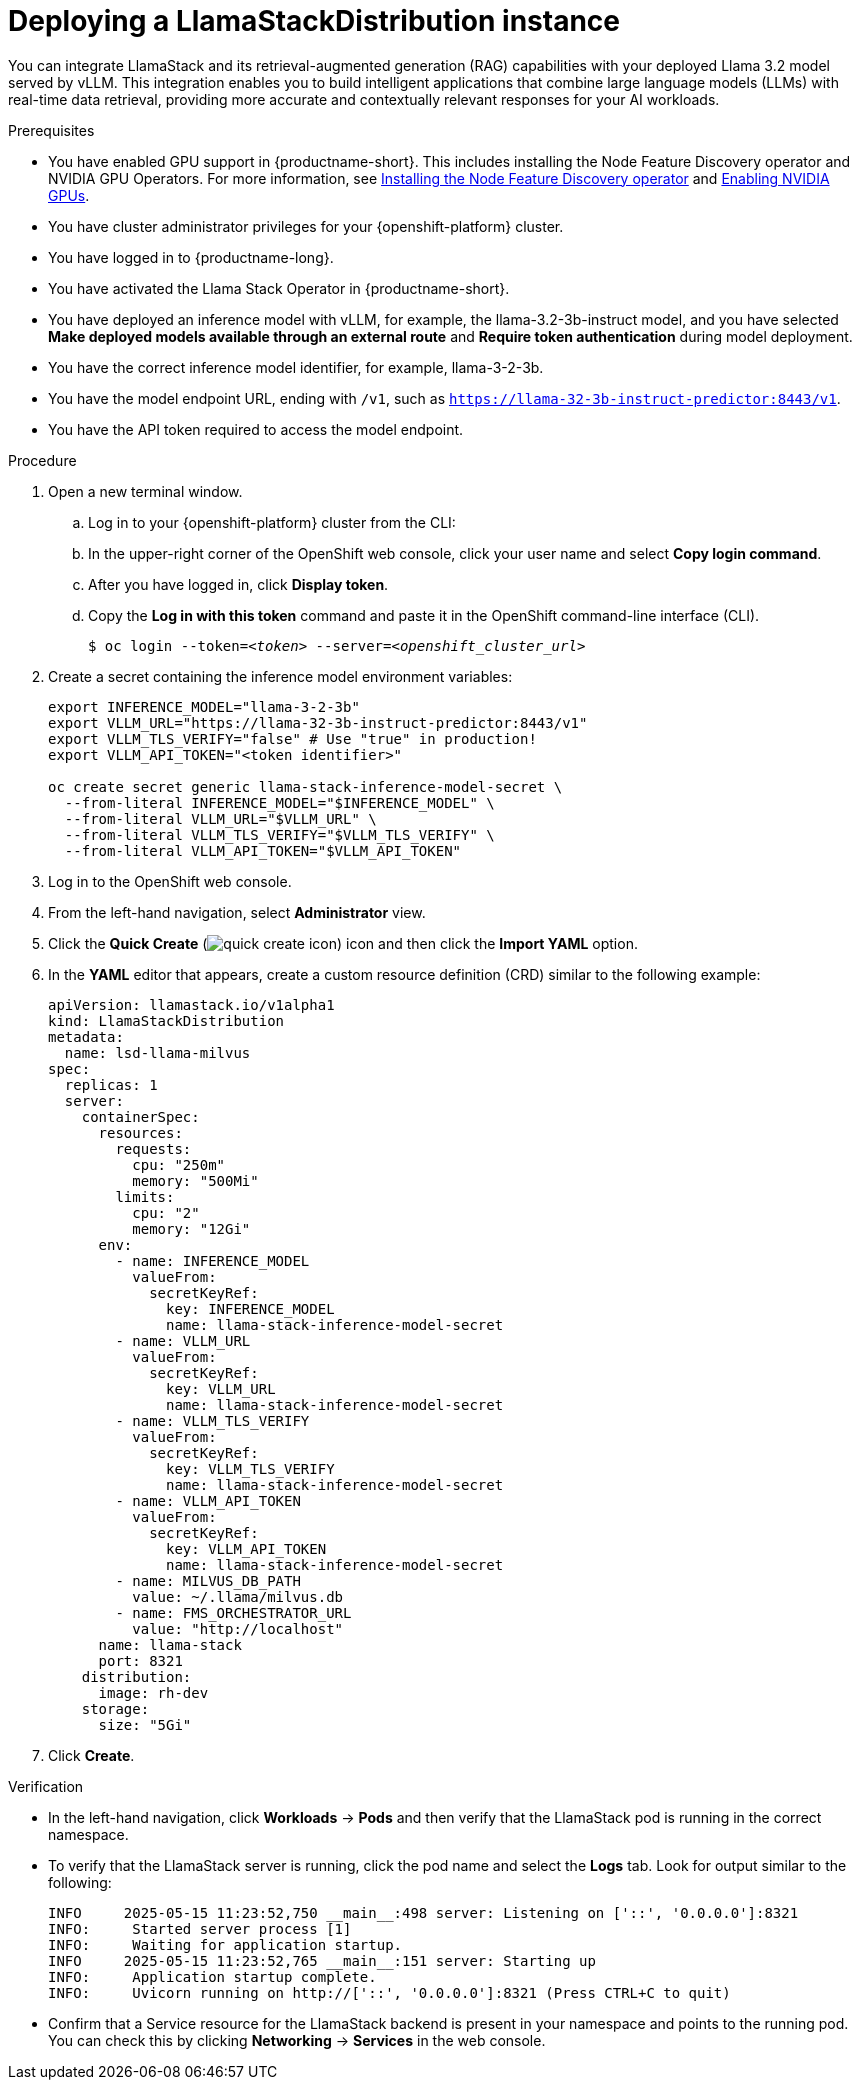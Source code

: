:_module-type: PROCEDURE

[id="deploying-a-llamastackdistribution-instance_{context}"]
= Deploying a LlamaStackDistribution instance

[role='_abstract']
You can integrate LlamaStack and its retrieval-augmented generation (RAG) capabilities with your deployed Llama 3.2 model served by vLLM. This integration enables you to build intelligent applications that combine large language models (LLMs) with real-time data retrieval, providing more accurate and contextually relevant responses for your AI workloads.

ifdef::self-managed[]
ifdef::disconnected[]
If your cluster cannot pull images directly from public registries, first mirror the image to your local registry. For more information, see link:https://docs.redhat.com/en/documentation/openshift_container_platform/{ocp-latest-version}/html/disconnected_environments/mirroring-in-disconnected-environments#mirroring-images-disconnected-install[Mirroring images for disconnected installation] in the OpenShift documentation.
endif::[]
endif::[]

.Prerequisites
ifndef::upstream[]
* You have enabled GPU support in {productname-short}. This includes installing the Node Feature Discovery operator and NVIDIA GPU Operators. For more information, see link:https://docs.redhat.com/en/documentation/openshift_container_platform/{ocp-latest-version}/html/specialized_hardware_and_driver_enablement/psap-node-feature-discovery-operator#installing-the-node-feature-discovery-operator_psap-node-feature-discovery-operator[Installing the Node Feature Discovery operator^] and link:{rhoaidocshome}{default-format-url}/managing_openshift_ai/enabling_accelerators#enabling-nvidia-gpus_managing-rhoai[Enabling NVIDIA GPUs^].
endif::[]
ifdef::upstream[]
* You have enabled GPU support. This includes installing the Node Feature Discovery and NVIDIA GPU Operators. For more information, see link:https://docs.nvidia.com/datacenter/cloud-native/openshift/latest/index.html[NVIDIA GPU Operator on {org-name} OpenShift Container Platform^] in the NVIDIA documentation. 
endif::[]
* You have cluster administrator privileges for your {openshift-platform} cluster.
* You have logged in to {productname-long}.
* You have activated the Llama Stack Operator in {productname-short}.
* You have deployed an inference model with vLLM, for example, the llama-3.2-3b-instruct model, and you have selected *Make deployed models available through an external route* and *Require token authentication* during model deployment.
* You have the correct inference model identifier, for example, llama-3-2-3b.
* You have the model endpoint URL, ending with `/v1`, such as `https://llama-32-3b-instruct-predictor:8443/v1`.
* You have the API token required to access the model endpoint.
ifdef::upstream,self-managed[]
* You have installed the OpenShift command line interface (`oc`) as described in link:https://docs.redhat.com/en/documentation/openshift_container_platform/{ocp-latest-version}/html/cli_tools/openshift-cli-oc#installing-openshift-cli[Installing the OpenShift CLI^].
endif::[]
ifdef::cloud-service[]
* You have installed the OpenShift command line interface (`oc`) as described in link:https://docs.redhat.com/en/documentation/openshift_dedicated/{osd-latest-version}/html/cli_tools/openshift-cli-oc#installing-openshift-cli[Installing the OpenShift CLI (OpenShift Dedicated)^] or link:https://docs.redhat.com/en/documentation/red_hat_openshift_service_on_aws/{rosa-latest-version}/html/cli_tools/openshift-cli-oc#installing-openshift-cli[Installing the OpenShift CLI (Red Hat OpenShift Service on AWS)^].
endif::[]

.Procedure

. Open a new terminal window.
.. Log in to your {openshift-platform} cluster from the CLI:
.. In the upper-right corner of the OpenShift web console, click your user name and select *Copy login command*.
.. After you have logged in, click *Display token*.
.. Copy the *Log in with this token* command and paste it in the OpenShift command-line interface (CLI).
+
[source,subs="+quotes"]
----
$ oc login --token=__<token>__ --server=__<openshift_cluster_url>__
----
. Create a secret containing the inference model environment variables:
+
[source,terminal]
----
export INFERENCE_MODEL="llama-3-2-3b"
export VLLM_URL="https://llama-32-3b-instruct-predictor:8443/v1"
export VLLM_TLS_VERIFY="false" # Use "true" in production!
export VLLM_API_TOKEN="<token identifier>"

oc create secret generic llama-stack-inference-model-secret \
  --from-literal INFERENCE_MODEL="$INFERENCE_MODEL" \
  --from-literal VLLM_URL="$VLLM_URL" \
  --from-literal VLLM_TLS_VERIFY="$VLLM_TLS_VERIFY" \
  --from-literal VLLM_API_TOKEN="$VLLM_API_TOKEN"
----

. Log in to the OpenShift web console.
. From the left-hand navigation, select *Administrator* view.
. Click the *Quick Create* (image:images/quick-create-icon.png[]) icon and then click the *Import YAML* option.
. In the *YAML* editor that appears, create a custom resource definition (CRD) similar to the following example:
+
[source,yaml]
----
apiVersion: llamastack.io/v1alpha1
kind: LlamaStackDistribution
metadata:
  name: lsd-llama-milvus
spec:
  replicas: 1
  server:
    containerSpec:
      resources:
        requests:
          cpu: "250m"
          memory: "500Mi"
        limits:
          cpu: "2"
          memory: "12Gi"
      env:
        - name: INFERENCE_MODEL
          valueFrom:
            secretKeyRef:
              key: INFERENCE_MODEL
              name: llama-stack-inference-model-secret
        - name: VLLM_URL
          valueFrom:
            secretKeyRef:
              key: VLLM_URL
              name: llama-stack-inference-model-secret
        - name: VLLM_TLS_VERIFY
          valueFrom:
            secretKeyRef:
              key: VLLM_TLS_VERIFY
              name: llama-stack-inference-model-secret
        - name: VLLM_API_TOKEN
          valueFrom:
            secretKeyRef:
              key: VLLM_API_TOKEN
              name: llama-stack-inference-model-secret
        - name: MILVUS_DB_PATH
          value: ~/.llama/milvus.db
        - name: FMS_ORCHESTRATOR_URL
          value: "http://localhost"
      name: llama-stack
      port: 8321
    distribution:
      image: rh-dev
    storage:
      size: "5Gi"
----

. Click *Create*.

.Verification

* In the left-hand navigation, click *Workloads* → *Pods* and then verify that the LlamaStack pod is running in the correct namespace.
* To verify that the LlamaStack server is running, click the pod name and select the *Logs* tab. Look for output similar to the following:
+
[source,log]
----
INFO     2025-05-15 11:23:52,750 __main__:498 server: Listening on ['::', '0.0.0.0']:8321
INFO:     Started server process [1]
INFO:     Waiting for application startup.
INFO     2025-05-15 11:23:52,765 __main__:151 server: Starting up
INFO:     Application startup complete.
INFO:     Uvicorn running on http://['::', '0.0.0.0']:8321 (Press CTRL+C to quit)
----
* Confirm that a Service resource for the LlamaStack backend is present in your namespace and points to the running pod. You can check this by clicking *Networking* → *Services* in the web console.